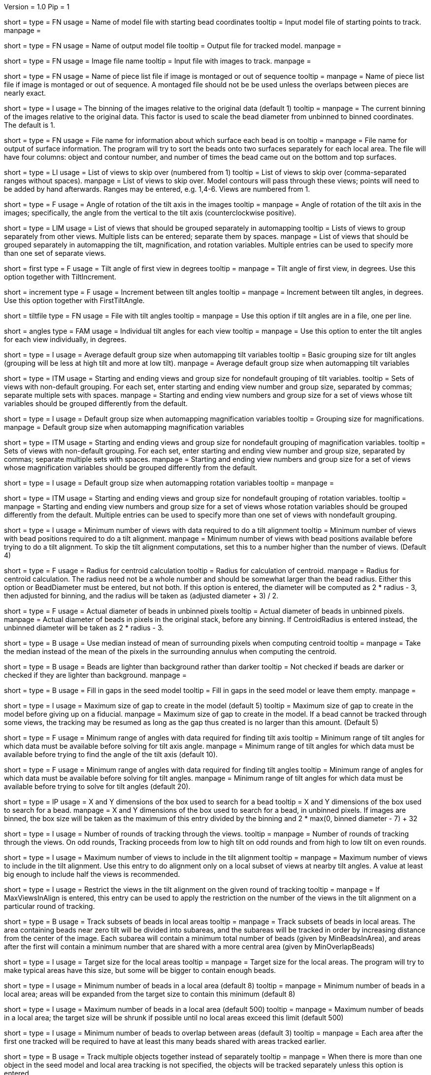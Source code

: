 Version = 1.0
Pip = 1

[Field = InputSeedModel]
short = 
type = FN
usage =   Name of model file with starting bead coordinates
tooltip = Input model file of starting points to track.
manpage =

[Field = OutputModel]
short = 
type = FN
usage = Name of output model file
tooltip = Output file for tracked model.
manpage =

[Field = ImageFile]
short = 
type = FN
usage = Image file name
tooltip = Input file with images to track.
manpage =

[Field = PieceListFile]
short = 
type = FN
usage = Name of piece list file if image is montaged or out of sequence
tooltip =
manpage = Name of piece list file if image is montaged or out of sequence.
A montaged file should not be be used unless the overlaps between pieces
are nearly exact.

[Field = ImagesAreBinned]
short = 
type = I
usage = The binning of the images relative to the original data (default 1)
tooltip = 
manpage = The current binning of the images relative to the original data.
This factor is used to scale the bead diameter
from unbinned to binned coordinates.  The default is 1.

[Field = SurfaceOutputFile]
short = 
type = FN
usage = File name for information about which surface each bead is on
tooltip = 
manpage = File name for output of surface information.  The program will try
to sort the beads onto two surfaces separately for each local area.  The file
will have four columns: object and contour number, and number of times the
bead came out on the bottom and top surfaces.

[Field = SkipViews]
short = 
type = LI
usage = List of views to skip over (numbered from 1)
tooltip = List of views to skip over (comma-separated ranges without spaces).
manpage = List of views to skip over.  Model contours will pass through 
these views; points will need to be added by hand afterwards. 
Ranges may be entered, e.g. 1,4-6.  Views are numbered from 1.

[Field = RotationAngle]
short = 
type = F
usage = Angle of rotation of the tilt axis in the images
tooltip =
manpage =   Angle of rotation of the tilt axis in the images; specifically, the
angle from the vertical to the tilt axis (counterclockwise positive).

[Field = SeparateGroup]
short = 
type = LIM
usage = List of views that should be grouped separately in automapping
tooltip = Lists of views to group separately from other views.  Multiple lists
can be entered; separate them by spaces.
manpage = List of views that should be grouped separately in automapping
the tilt, magnification, and rotation variables.
Multiple entries can be used to specify more than one set of separate views.

[Field = FirstTiltAngle]
short = first
type = F
usage = Tilt angle of first view in degrees
tooltip = 
manpage = Tilt angle of first view, in degrees.  Use this option together with
TiltIncrement.

[Field = TiltIncrement]
short = increment
type = F
usage = Increment between tilt angles
tooltip = 
manpage = Increment between tilt angles, in degrees.  Use this option together
with FirstTiltAngle.

[Field = TiltFile]
short = tiltfile
type = FN
usage = File with tilt angles
tooltip = 
manpage = Use this option if tilt angles are in a file, one per line.

[Field = TiltAngles]
short = angles
type = FAM
usage = Individual tilt angles for each view
tooltip = 
manpage = Use this option to enter the tilt angles for each view individually,
in degrees.

[Field = TiltDefaultGrouping]
short = 
type = I
usage = Average default group size when automapping tilt variables
tooltip = Basic grouping size for tilt angles (grouping will be less at high 
tilt and more at low tilt).
manpage = Average default group size when automapping tilt variables

[Field = TiltNondefaultGroup]
short = 
type = ITM
usage = Starting and ending views and group size for nondefault grouping of
tilt variables.
tooltip = Sets of views with non-default grouping.  For each set, enter 
starting and ending view number and group size, separated by commas; separate
multiple sets with spaces.
manpage = Starting and ending view numbers and group size for a set of views
whose tilt variables should be grouped differently from the default.

[Field = MagDefaultGrouping]
short = 
type = I
usage = Default group size when automapping magnification variables
tooltip = Grouping size for magnifications.
manpage = Default group size when automapping magnification variables

[Field = MagNondefaultGroup]
short = 
type = ITM
usage = Starting and ending views and group size for nondefault grouping of
magnification variables.
tooltip = Sets of views with non-default grouping.  For each set, enter
starting and ending view number and group size, separated by commas; separate
multiple sets with spaces.
manpage = Starting and ending view numbers and group size for a set of views
whose magnification variables should be grouped differently from the default.

[Field = RotDefaultGrouping]
short = 
type = I
usage = Default group size when automapping rotation variables
tooltip =
manpage =

[Field = RotNondefaultGroup]
short = 
type = ITM
usage = Starting and ending views and group size for nondefault grouping of
rotation variables.
tooltip = 
manpage = Starting and ending view numbers and group size for a set of views
whose rotation variables should be grouped differently from the default.
Multiple entries can be used to specify more than one set of views with
nondefault grouping.

[Field = MinViewsForTiltalign]
short = 
type = I
usage =   Minimum number of views with data required to do a tilt alignment
tooltip = Minimum number of views with bead positions required to do a tilt
alignment.
manpage =  Minimum number of views with bead positions available before trying
to do a tilt alignment.  To skip the tilt alignment computations,
set this to a number higher than the number of views.  (Default 4)

[Field = CentroidRadius]
short = 
type = F
usage = Radius for centroid calculation
tooltip = Radius for calculation of centroid.
manpage =   Radius for centroid calculation.  The radius need not be a whole
number and should be somewhat larger than the bead radius.  Either this option
or BeadDiameter must be entered, but not both.  If this option is entered,
the diameter will be computed as 2 * radius - 3, then adjusted for binning,
and the radius will be taken as (adjusted diameter + 3) / 2.

[Field = BeadDiameter]
short = 
type = F
usage = Actual diameter of beads in unbinned pixels
tooltip = Actual diameter of beads in unbinned pixels.
manpage =   Actual diameter of beads in pixels in the original stack,
before any binning.  If CentroidRadius is entered instead, the unbinned
diameter will be taken as 2 * radius - 3.

[Field = MedianForCentroid]
short = 
type = B
usage = Use median instead of mean of surrounding pixels when computing centroid
tooltip = 
manpage = Take the median instead of the mean of the pixels in the surrounding
annulus when computing the centroid.

[Field = LightBeads]
short = 
type = B
usage = Beads are lighter than background rather than darker
tooltip = Not checked if beads are darker or checked if they are lighter than
background.
manpage =

[Field = FillGaps]
short = 
type = B
usage = Fill in gaps in the seed model
tooltip = Fill in gaps in the seed model or leave them empty.
manpage =

[Field = MaxGapSize]
short = 
type = I
usage =   Maximum size of gap to create in the model (default 5)
tooltip = Maximum size of gap to create in the model before giving up on a
fiducial.
manpage = Maximum size of gap to create in the model.  If a bead cannot be 
tracked through some views, the tracking may be resumed as long as
the gap thus created is no larger than this amount.  (Default 5)


[Field = MinTiltRangeToFindAxis]
short = 
type = F
usage = Minimum range of angles with data required for finding tilt axis
tooltip = Minimum range of tilt angles for which data must be available before
solving for tilt axis angle.
manpage = Minimum range of tilt angles for which data must be available before
trying to find the angle of the tilt axis (default 10).

[Field = MinTiltRangeToFindAngles]
short = 
type = F
usage = Minimum range of angles with data required for finding tilt angles
tooltip = Minimum range of angles for which data must be available before
solving for tilt angles.
manpage = Minimum range of tilt angles for which data must be available before
trying to solve for tilt angles (default 20).

[Field = BoxSizeXandY]
short = 
type = IP
usage =   X and Y dimensions of the box used to search for a bead 
tooltip = X and Y dimensions of the box used to search for a bead.
manpage = X and Y dimensions of the box used to search for a bead, in unbinned
pixels.  If images are binned, the box size will be taken as the maximum of this
entry divided by the binning and 2 * max(0, binned diameter - 7) + 32

[Field = RoundsOfTracking]
short = 
type = I
usage = Number of rounds of tracking through the views.
tooltip =
manpage = Number of rounds of tracking through the views.  On odd rounds,
Tracking proceeds from low to high tilt on odd rounds and from high to low
tilt on even rounds.

[Field = MaxViewsInAlign]
short = 
type = I
usage = Maximum number of views to include in the tilt alignment
tooltip =
manpage = Maximum number of views to include in the tilt alignment.  Use this
entry to do alignment only on a local subset of views at nearby tilt angles.
A value at least big enough to include half the views is recommended.

[Field = RestrictViewsOnRound]
short = 
type = I
usage = Restrict the views in the tilt alignment on the given round of tracking
tooltip =
manpage = If MaxViewsInAlign is entered, this entry can be used to apply the
restriction on the number of the views in the tilt alignment on a particular
round of tracking.

[Field = LocalAreaTracking]
short = 
type = B
usage = Track subsets of beads in local areas
tooltip =
manpage = Track subsets of beads in local areas.  The area containing beads
near zero tilt will be divided into subareas, and the subareas will be tracked
in order by increasing distance from the center of the image.  Each subarea
will contain a minimum total number of beads (given by MinBeadsInArea), and
areas after the first will contain a minimum number that are shared with a
more central area (given by MinOverlapBeads)

[Field = LocalAreaTargetSize]
short = 
type = I
usage = Target size for the local areas
tooltip =
manpage = Target size for the local areas.  The program will try to make
typical areas have this size, but some will be bigger to contain enough beads.

[Field = MinBeadsInArea]
short = 
type = I
usage = Minimum number of beads in a local area (default 8)
tooltip =
manpage = Minimum number of beads in a local area; areas will be expanded from
the target size to contain this minimum (default 8)

[Field = MaxBeadsInArea]
short = 
type = I
usage = Maximum number of beads in a local area (default 500)
tooltip =
manpage = Maximum number of beads in a local area; the target size will be
shrunk if possible until no local areas exceed this limit (default 500)

[Field = MinOverlapBeads]
short = 
type = I
usage = Minimum number of beads to overlap between areas (default 3)
tooltip =
manpage = Each area after the first one tracked will be required to have at
least this many beads shared with areas tracked earlier.

[Field = TrackObjectsTogether]
short = 
type = B
usage = Track multiple objects together instead of separately
tooltip =
manpage = When there is more than one object in the seed model and local
area tracking is not specified, the objects will be tracked separately unless
this option is entered.

[Field = MaxBeadsToAverage]
short = 
type = I
usage = Maximum number of views over which to average a bead (default 4)
tooltip = Maximum number of views over which to average a bead.
manpage =   Maximum number of views over which to average a bead (default 4).
A running average is kept of the appearance of the bead over
the most recent views examined; this parameter specifies the
maximum number of views averaged.

[Field = SobelFilterCentering]
short =
type = B
usage = Use edge-detecting Sobel filter to refine the bead positions
tooltip =
manpage = Use an edge-detecting Sobel filter to refine the centroid-based bead positions.

[Field = KernelSigmaForSobel]
short = 
type = F
usage = Sigma for gaussian kernel filtering of single bead before Sobel filtering
tooltip = Sigma for gaussian kernel filtering of single bead before Sobel
filtering.  The default is 0.5; a value of around 1.5 is needed for
higher-noise (e.g., cryo) data.
manpage = Sigma for gaussian kernel filtering of single bead before Sobel
filtering, which reduces the contribution of noise to the edge-filtered image.  The
default is 0.5, which is optimal for relatively low-noise data.  Higher-noise
data requires a higher sigma of around 1.5.

[Field = AverageBeadsForSobel]
short = 
type = I
usage = Number of beads to average for reference for Sobel filter correlation
tooltip = 
manpage = Number of beads to average for the reference for Sobel filter
correlation.  Images will be averaged from already-tracked nearby views
separately for each bead.  If there are not enough already-tracked views,
averages will be combined from multiple beads to reach the desired number.  If
the number of averaged beads is less than half of this value, a model bead is
used instead.  The average or model is Sobel-filtered and correlated with the
Sobel-filtered image of the single bead.  The default is 50.

[Field = InterpolationType]
short = 
type = I
usage = 1 for linear or 0 for cubic interpolation or -1 for antialias
reduction in scaled Sobel filter
tooltip = 
manpage = Type of interpolation to use in the scaled Sobel filter: 1 for
linear interpolation, 0 for cubic interpolation, and -1 for 
image reduction with an antialias filter instead of with interpolation
combined with binning.  The default is 0 if the sigma for kernel filtering is
less than 1.5, otherwise 1.

[Field = PointsToFitMaxAndMin]
short = 
type = IP
usage = Maximum and minimum number of positions to fit for extrapolation
tooltip = Number of positions to use for extrapolating a bead position to the
next view, and minimum required to use extrapolation rather than just the mean
of positions on the last few views.
manpage =  Number of positions to use for extrapolating the bead position to
the next view when no tilt alignment is available, and minimum required to do
extrapolation rather than simply taking the mean of positions on the last few
views.  (Defaults 7 and 3).

[Field = DensityRescueFractionAndSD]
short = 
type = FP
usage = Criterion fraction of mean density and SDs below mean for rescue based
on density.
tooltip = Fraction of mean bead integral, and number of SDs below mean, to use
as the criterion for when to attempt a rescue based on bead density.
manpage =   Fraction of mean bead integral, and number of standard deviations
below mean, to use as the criterion for when to attempt a rescue
based on bead density.


[Field = DistanceRescueCriterion]
short = 
type = F
usage = Criterion distance for doing rescue based on excessive distance
tooltip = Distance away from expected position at which to attempt a rescue
based on excessive distance.
manpage = Criterion distance between found position and expected position for
attempting a rescue based on excessive distance

[Field = RescueRelaxationDensityAndDistance]
short = 
type = FP
usage = Factors to relax density for rescues based on density and distance.
tooltip = Factors by which to relax the density criterion when trying to rescue
- a factor for density rescue and one for distance rescue.
manpage = Factors by which to adjust (relax) the density criterion when
trying to rescue.  Enter one factor for density rescue and one for
distance rescue.  A value of 1 does not relax the criterion.


[Field = PostFitRescueResidual]
short = 
type = F
usage = Criterion distance for deletion of point after first-pass tilt
alignment.
tooltip = Criterion distance for deletion of a point on the first pass after
tilt alignment.
manpage =  Criterion distance for deletion of a point after tilt alignment.
Points with residuals greater than this amount will be deleted on
the first pass, and a rescue search performed on the second pass.


[Field = DensityRelaxationPostFit]
short = 
type = F
usage = Factor by which to relax the density criterion on the second pass.
tooltip = Factor by which to relax the density criterion on the second pass.
manpage = 


[Field = MaxRescueDistance]
short = 
type = F
usage = Max distance to search from expected position on second pass
tooltip = Maximum distance to search from the expected position.
manpage = Maximum distance to search from the expected position on the second
pass

[Field = ResidualsToAnalyzeMaxAndMin]
short = 
type = IP
usage = Max and min # of changes to use in analyzing changes in mean residual
tooltip = Maximum and minimum number of changes in mean residual to use in
finding the mean and SD of changes in the mean residual for a bead.
manpage = Maximum and minimum number of changes in mean residual to use in 
finding the mean and SD of changes in the mean residual for a
bead as more points have been added.  Default values 9 and 5.

[Field = DeletionCriterionMinAndSD]
short = 
type = FP
usage = Min absolute and relative change in mean residual for deletion
tooltip = Minimum change in residual, and criterion number of SDs from the mean
residual change, to require for deletion of a point.
manpage = Minimum change in residual, and criterion number of SD's from the
mean residual change, to require for deletion of a point on pass 1 or 2.

[Field = ParameterFile]
short = param
type = PF
usage = Read parameter entries from file
tooltip = 
manpage = Read parameter entries as keyword-value pairs from a parameter file.

[Field = usage]
short = help
type = B
usage = Print help output
tooltip = 
manpage = 

[SectionHeader = TestOptions]
usage = OPTIONS FOR TEST OUTPUT
manpage = OPTIONS FOR TEST OUTPUT
^  These options are used for program testing and development.

[Field = BoxOutputFile]
short = 
long = BoxOutputFile
type = FN
usage = Root filename for diagnositic output of correlation boxes
tooltip =
manpage =

[Field = SnapshotViews]
short = 
long = SnapshotViews
type = LI
usage = List of views at which to snapshot intermediate models.
tooltip =
manpage = List of views at which to snapshot model before deletion on first and
second passes.  The models will be named <OutputModel>.<view #>.<pass #>.

[Field = SaveAllPointsAreaRound]
short = 
long = SaveAllPointsAreaRound
type = IP
usage = Area/object and round at which to save all positions in new objects
tooltip =
manpage =

